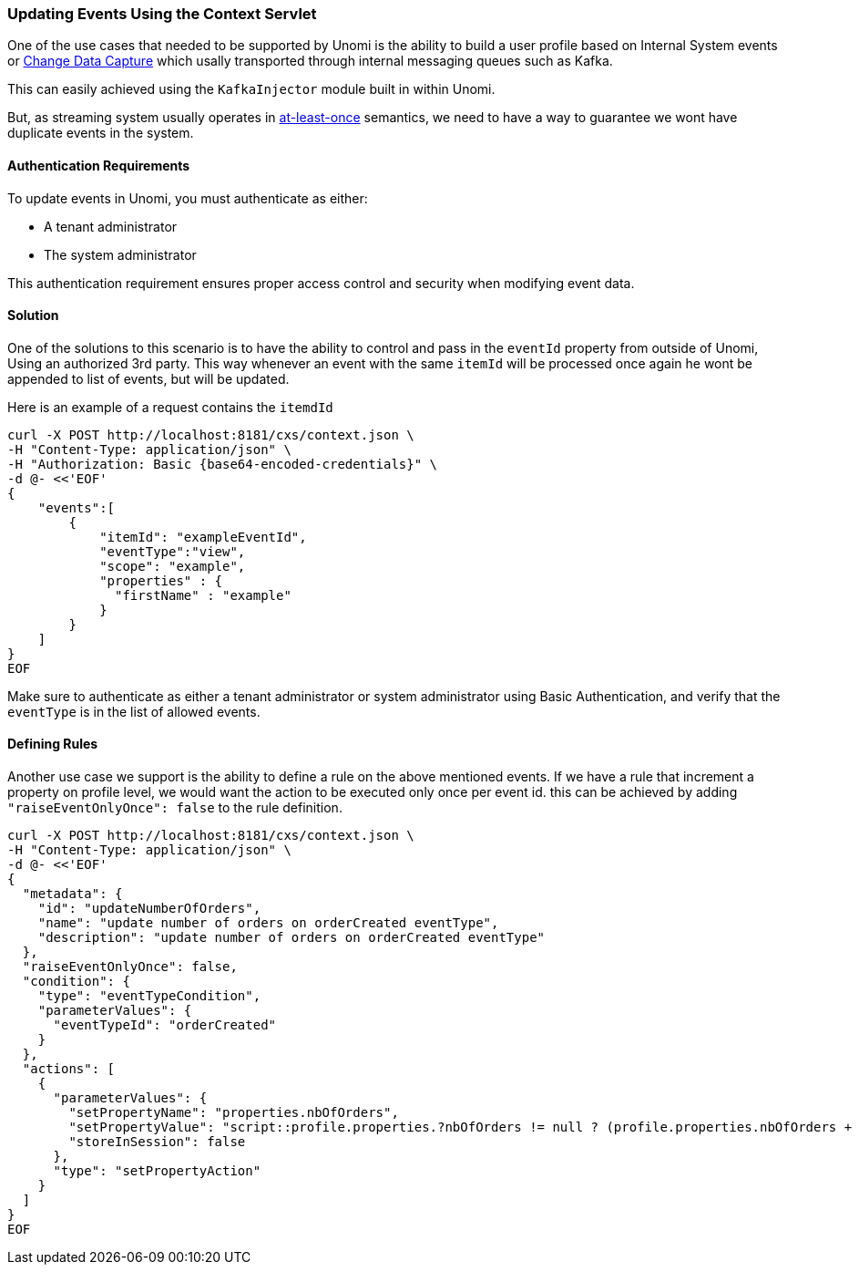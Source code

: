//
// Licensed under the Apache License, Version 2.0 (the "License");
// you may not use this file except in compliance with the License.
// You may obtain a copy of the License at
//
//      http://www.apache.org/licenses/LICENSE-2.0
//
// Unless required by applicable law or agreed to in writing, software
// distributed under the License is distributed on an "AS IS" BASIS,
// WITHOUT WARRANTIES OR CONDITIONS OF ANY KIND, either express or implied.
// See the License for the specific language governing permissions and
// limitations under the License.
//
=== Updating Events Using the Context Servlet
One of the use cases that needed to be supported by Unomi is the ability to build a user profile based on Internal System events or https://en.wikipedia.org/wiki/Change_data_capture[Change Data Capture] which usally transported through internal messaging queues such as Kafka.

This can easily achieved using the `KafkaInjector` module built in within Unomi.

But, as streaming system usually operates in https://dzone.com/articles/kafka-clients-at-most-once-at-least-once-exactly-o[at-least-once] semantics,
we need to have a way to guarantee we wont have duplicate events in the system.

==== Authentication Requirements
To update events in Unomi, you must authenticate as either:

* A tenant administrator
* The system administrator

This authentication requirement ensures proper access control and security when modifying event data.

==== Solution

One of the solutions to this scenario is to have the ability to control and pass in the `eventId` property from outside of Unomi,
Using an authorized 3rd party. This way whenever an event with the same `itemId` will be processed once again he wont be appended to list of events, but will be updated.

Here is an example of a request contains the `itemdId`

[source]
----
curl -X POST http://localhost:8181/cxs/context.json \
-H "Content-Type: application/json" \
-H "Authorization: Basic {base64-encoded-credentials}" \
-d @- <<'EOF'
{
    "events":[
        {
            "itemId": "exampleEventId",
            "eventType":"view",
            "scope": "example",
            "properties" : {
              "firstName" : "example"
            }
        }
    ]
}
EOF
----
Make sure to authenticate as either a tenant administrator or system administrator using Basic Authentication, and verify that the `eventType` is in the list of allowed events.

==== Defining Rules
Another use case we support is the ability to define a rule on the above mentioned events.
If we have a rule that increment a property on profile level, we would want the action to be executed only once per event id.
this can be achieved by adding `"raiseEventOnlyOnce": false` to the rule definition.

[source]
----
curl -X POST http://localhost:8181/cxs/context.json \
-H "Content-Type: application/json" \
-d @- <<'EOF'
{
  "metadata": {
    "id": "updateNumberOfOrders",
    "name": "update number of orders on orderCreated eventType",
    "description": "update number of orders on orderCreated eventType"
  },
  "raiseEventOnlyOnce": false,
  "condition": {
    "type": "eventTypeCondition",
    "parameterValues": {
      "eventTypeId": "orderCreated"
    }
  },
  "actions": [
    {
      "parameterValues": {
        "setPropertyName": "properties.nbOfOrders",
        "setPropertyValue": "script::profile.properties.?nbOfOrders != null ? (profile.properties.nbOfOrders + 1) : 1",
        "storeInSession": false
      },
      "type": "setPropertyAction"
    }
  ]
}
EOF
----
